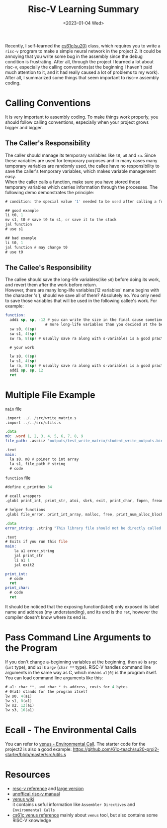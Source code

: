 #+title: Risc-V Learning Summary
#+date:  <2023-01-04 Wed>
#+hugo_lastmod: 2023-01-04 Wed
#+hugo_base_dir: ../
#+hugo_categories: Assembly
#+hugo_tags: risc-v assembly
#+description: Enjoying and Hating assembly.

Recently, I self-learned the [[https://inst.eecs.berkeley.edu/~cs61c/su20/#by-week][cs61c(su20)]] class, which requires you to write a =risc-v= program to make a simple neural network in the project 2. It could be annoying that you write some bug in the assembly since the debug condition is frustrating. After all, through the project I learned a lot about risc-v, especially the calling conventions(at the beginning I haven't paid much attention to it, and it had really caused a lot of problems to my work). After all, I summarized some things that seem important to risc-v assembly coding.

* Calling Conventions
It is very important to assembly coding. To make things work properly, you should follow calling conventions, especially when your project grows bigger and bigger.

** The Caller's Responsibility
The caller should manage its temporary variables like =t0=, =a0= and =ra=. Since these variables are used for temporary purposes and in many cases many temporary variables are randomly used, the callee have no responsibility to save the caller's temporary variables, which makes variable management easy.\\
When the caller calls a function, make sure you have stored those temporary variables which carries information through the processes. The following demo demonstrates the principle:
#+begin_src asm
# condition: the special value '1' needed to be used after calling a function

## good example
li t0, 1
mv s1, t0 # save t0 to s1, or save it to the stack
jal function
# use s1

## bad example
li t0, 1
jal function # may change t0
# use t0
#+end_src

** The Callee's Responsibility
The callee should save the long-life variables(like =s0=) before doing its work, and revert them after the work before return. \\
However, there are many long-life variables(12 variables' name begins with the character 's'), should we save all of them? Absolutely no. You only need to save those variables that will be used in the following callee's work. For example:
#+begin_src asm
function:
  addi sp, sp, -12 # you can write the size in the final cause sometimes you need to use
                  # more long-life variables than you decided at the beginning
  sw s0, 0(sp)
  sw s1, 4(sp)
  sw ra, 8(sp) # usually save ra along with s-variables is a good practice

  # your work

  lw s0, 0(sp)
  lw s1, 4(sp)
  lw ra, 8(sp) # usually save ra along with s-variables is a good practice
  addi sp, sp, 12
  ret
#+end_src
* Multiple File Example
=main= file
#+begin_src asm
.import ../../src/write_matrix.s
.import ../../src/utils.s

.data
m0: .word 1, 2, 3, 4, 5, 6, 7, 8, 9
file_path: .asciiz "outputs/test_write_matrix/student_write_outputs.bin"

.text
main:
  la s0, m0 # poiner to int array
  la s1, file_path # string
  # code
#+end_src

=function= file
#+begin_src asm
#define c_printHex 34

# ecall wrappers
.globl print_int, print_str, atoi, sbrk, exit, print_char, fopen, fread, fwrite, fclose, exit2, fflush, ferror, print_hex

# helper functions
.globl file_error, print_int_array, malloc, free, print_num_alloc_blocks, num_alloc_blocks

.data
error_string: .string "This library file should not be directly called!"

.text
# Exits if you run this file
main:
    la a1 error_string
    jal print_str
    li a1 1
    jal exit2

print_int:
  # code
  ret
print_char:
  # code
  ret
#+end_src

It should be noticed that the exposing function(label) only exposed its label name and address (my understanding), and its end is the =ret=, however the compiler doesn't know where its end is.


* Pass Command Line Arguments to the Program
If you don't change a-beginning variables at the beginning, then =a0= is =argc= (=int= type), and =a1= is =argv= (=char **= type). RISC-V handles command line arguments in the same way as C, which means =a1[0]= is the program itself. You can load command line arguments like this:
#+begin_src asm
# a1: char **, and char * is address, costs for 4 bytes
# 0(a1) stands for the program itself
lw s0, 4(a1)
lw s1, 8(a1)
lw s2, 12(a1)
lw s3, 16(a1)
#+end_src

* Ecall - The Environmental Calls
You can refer to [[https://github.com/kvakil/venus/wiki/Environmental-Calls][venus - Environmental Call]]. The starter code for the project2 is also a good example: https://github.com/61c-teach/su20-proj2-starter/blob/master/src/utils.s

* Resources
- [[https://inst.eecs.berkeley.edu/~cs61c/sp21/resources-pdfs/riscvcard.pdf][resc-v reference]] and [[https://inst.eecs.berkeley.edu/~cs61c/sp21/resources-pdfs/riscvcard_large.pdf][large version]]
- [[https://jemu.oscc.cc/][unoffical risc-v manual]]
- [[https://github.com/kvakil/venus/wiki][venus wiki]] \\
  it contains useful information like =Assembler Directives= and =Environmental Calls=
- [[https://inst.eecs.berkeley.edu/~cs61c/sp21/resources/venus-reference][cs61c venus reference]] mainly about =venus= tool, but also contains some RISC-V knowledge
